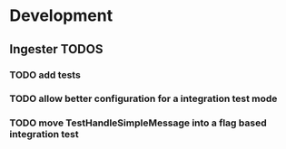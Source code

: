 * Development
** Ingester TODOS
*** TODO add tests
*** TODO allow better configuration for a integration test mode
*** TODO move TestHandleSimpleMessage into a flag based integration test
